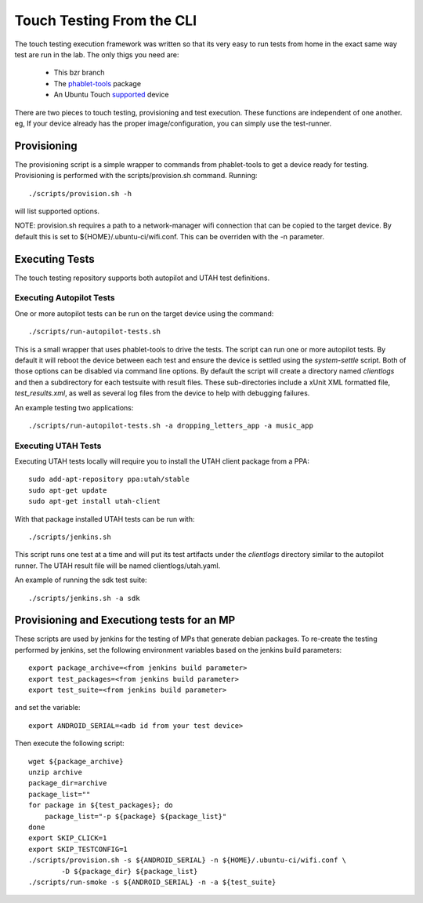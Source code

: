 Touch Testing From the CLI
==========================

The touch testing execution framework was written so that its very easy to
run tests from home in the exact same way test are run in the lab. The only
thigs you need are:

 * This bzr branch
 * The phablet-tools_ package
 * An Ubuntu Touch supported_ device

.. _phablet-tools: http://launchpad.net/phablet-tools
.. _supported: http://wiki.ubuntu.com/Touch/Devices

There are two pieces to touch testing, provisioning and test execution. These
functions are independent of one another. eg, If your device already
has the proper image/configuration, you can simply use the test-runner.

Provisioning
------------

The provisioning script is a simple wrapper to commands from phablet-tools
to get a device ready for testing. Provisioning is performed with the
scripts/provision.sh command. Running::

  ./scripts/provision.sh -h

will list supported options.

NOTE: provision.sh requires a path to a network-manager wifi connection that
can be copied to the target device. By default this is set to
${HOME}/.ubuntu-ci/wifi.conf. This can be overriden with the -n parameter.

Executing Tests
---------------

The touch testing repository supports both autopilot and UTAH test definitions.

Executing Autopilot Tests
~~~~~~~~~~~~~~~~~~~~~~~~~

One or more autopilot tests can be run on the target device using the command::

  ./scripts/run-autopilot-tests.sh

This is a small wrapper that uses phablet-tools to drive the tests. The
script can run one or more autopilot tests. By default it will reboot the
device between each test and ensure the device is settled using the
*system-settle* script. Both of those options can be disabled via command
line options. By default the script will create a directory named
*clientlogs* and then a subdirectory for each testsuite with result files.
These sub-directories include a xUnit XML formatted file, *test_results.xml*,
as well as several log files from the device to help with debugging failures.

An example testing two applications::

 ./scripts/run-autopilot-tests.sh -a dropping_letters_app -a music_app

Executing UTAH Tests
~~~~~~~~~~~~~~~~~~~~

Executing UTAH tests locally will require you to install the UTAH client
package from a PPA::

  sudo add-apt-repository ppa:utah/stable
  sudo apt-get update
  sudo apt-get install utah-client

With that package installed UTAH tests can be run with::

  ./scripts/jenkins.sh

This script runs one test at a time and will put its test artifacts under the
*clientlogs* directory similar to the autopilot runner. The UTAH result file
will be named clientlogs/utah.yaml.

An example of running the sdk test suite::

  ./scripts/jenkins.sh -a sdk

Provisioning and Executiong tests for an MP
-------------------------------------------

These scripts are used by jenkins for the testing of MPs that generate debian
packages. To re-create the testing performed by jenkins, set the following
environment variables based on the jenkins build parameters::

  export package_archive=<from jenkins build parameter>
  export test_packages=<from jenkins build parameter>
  export test_suite=<from jenkins build parameter>

and set the variable::

  export ANDROID_SERIAL=<adb id from your test device>

Then execute the following script::

  wget ${package_archive}
  unzip archive
  package_dir=archive
  package_list=""
  for package in ${test_packages}; do
      package_list="-p ${package} ${package_list}"
  done
  export SKIP_CLICK=1
  export SKIP_TESTCONFIG=1
  ./scripts/provision.sh -s ${ANDROID_SERIAL} -n ${HOME}/.ubuntu-ci/wifi.conf \
          -D ${package_dir} ${package_list}
  ./scripts/run-smoke -s ${ANDROID_SERIAL} -n -a ${test_suite}


